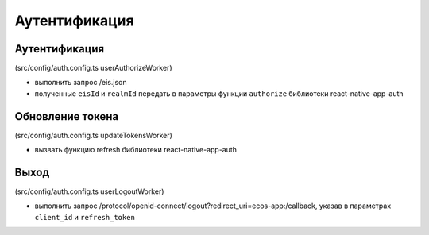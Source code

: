 ==============
Аутентификация
==============

Аутентификация
~~~~~~~~~~~~~~

(src/config/auth.config.ts userAuthorizeWorker)

* выполнить запрос /eis.json
* полученные ``eisId`` и ``realmId`` передать в параметры функции ``authorize`` библиотеки react-native-app-auth

Обновление токена
~~~~~~~~~~~~~~~~~

(src/config/auth.config.ts updateTokensWorker)

* вызвать функцию refresh библиотеки react-native-app-auth

Выход
~~~~~

(src/config/auth.config.ts userLogoutWorker)

* выполнить запрос /protocol/openid-connect/logout?redirect_uri=ecos-app:/callback, указав в параметрах ``client_id`` и ``refresh_token``
